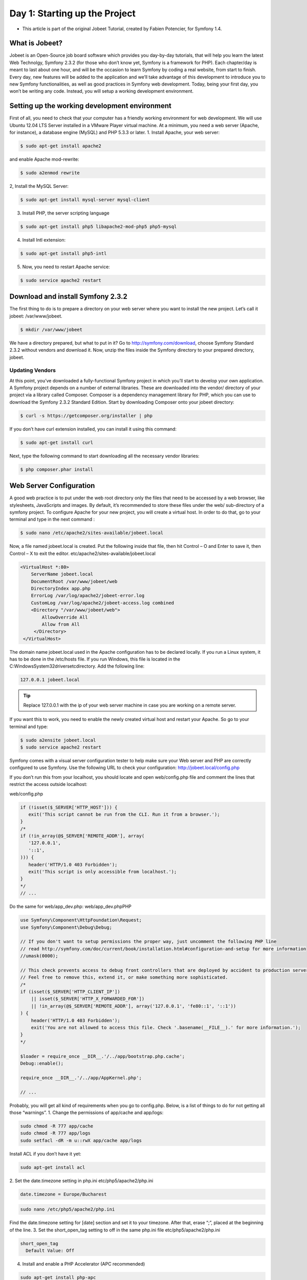 Day 1: Starting up the Project
==============

* This article is part of the original Jobeet Tutorial, created by Fabien Potencier, for Symfony 1.4.

What is Jobeet?
---------------

Jobeet is an Open-Source job board software which provides you day-by-day tutorials, that will help you learn the latest Web Technolgy, Symfony 2.3.2 (for those who don’t know yet, Symfony is a framework for PHP).
Each chapter/day is meant to last about one hour, and will be the occasion to learn Symfony by coding a real website, from start to finish.
Every day, new features will be added to the application and we’ll take advantage of this development to introduce you to new Symfony functionalities, as well as good practices in Symfony web development.
Today, being your first day, you won’t be writing any code. Instead, you will setup a working development environment.

Setting up the working development environment
---------------

First of all, you need to check that your computer has a friendly working environment for web development. We will use Ubuntu 12.04 LTS Server installed in a VMware Player virtual machine. At a minimum, you need a web server (Apache, for instance), a database engine (MySQL) and PHP 5.3.3 or later.
1. Install Apache, your web server:

.. code-block:: bash

    $ sudo apt-get install apache2

and enable Apache mod-rewrite:

.. code-block:: bash

    $ sudo a2enmod rewrite

2, Install the MySQL Server:

.. code-block:: bash

    $ sudo apt-get install mysql-server mysql-client

3. Install PHP, the server scripting language

.. code-block:: bash

    $ sudo apt-get install php5 libapache2-mod-php5 php5-mysql

4. Install Intl extension:

.. code-block:: bash

    $ sudo apt-get install php5-intl

5. Now, you need to restart Apache service:

.. code-block:: bash

    $ sudo service apache2 restart

Download and install Symfony 2.3.2
----------------------------------

The first thing to do is to prepare a directory on your web server where you want to install the new project. Let’s call it jobeet: /var/www/jobeet.

.. code-block:: bash

    $ mkdir /var/www/jobeet

We have a directory prepared, but what to put in it? Go to http://symfony.com/download, choose Symfony Standard 2.3.2 without vendors and download it. Now, unzip the files inside the Symfony directory to your prepared directory, jobeet.

Updating Vendors
~~~~~~~~~~~~~~~~~~

At this point, you’ve downloaded a fully-functional Symfony project in which you’ll start to develop your own application. A Symfony project depends on a number of external libraries. These are downloaded into the vendor/ directory of your project via a library called Composer.
Composer is a dependency management library for PHP, which you can use to download the Symfony 2.3.2 Standard Edition. Start by downloading Composer onto your jobeet directory:

.. code-block:: bash

    $ curl -s https://getcomposer.org/installer | php

If you don’t have curl extension installed, you can install it using this command:

.. code-block:: bash

    $ sudo apt-get install curl

Next, type the following command to start downloading all the necessary vendor libraries:

.. code-block:: bash

    $ php composer.phar install

Web Server Configuration
----------------

A good web practice is to put under the web root directory only the files that need to be accessed by a web browser, like stylesheets, JavaScripts and images. By default, it’s recommended to store these files under the web/ sub-directory of a symfony project.
To configure Apache for your new project, you will create a virtual host. In order to do that, go to your terminal and type in the next command :

.. code-block:: bash

    $ sudo nano /etc/apache2/sites-available/jobeet.local

Now, a file named jobeet.local is created. Put the following inside that file, then hit Control – O and Enter to save it, then Control – X to exit the editor.
etc/apache2/sites-available/jobeet.local

.. code-block:: apache

    <VirtualHost *:80>
        ServerName jobeet.local
        DocumentRoot /var/www/jobeet/web
        DirectoryIndex app.php
        ErrorLog /var/log/apache2/jobeet-error.log
        CustomLog /var/log/apache2/jobeet-access.log combined
        <Directory "/var/www/jobeet/web">
            AllowOverride All
            Allow from All
         </Directory>
     </VirtualHost>

The domain name jobeet.local used in the Apache configuration has to be declared locally. If you run a Linux system, it has to be done in the /etc/hosts file. If you run Windows, this file is located in the C:\Windows\System32\drivers\etc\ directory. Add the following line:

.. code-block:: bash

    127.0.0.1 jobeet.local

.. tip::

   Replace 127.0.0.1 with the ip of your web server machine in case you are working on a remote server.

If you want this to work, you need to enable the newly created virtual host and restart your Apache. So go to your terminal and type:

.. code-block:: bash

    $ sudo a2ensite jobeet.local
    $ sudo service apache2 restart

Symfony comes with a visual server configuration tester to help make sure your Web server and PHP are correctly configured to use Symfony. Use the following URL to check your configuration:
http://jobeet.local/config.php

.. image:: /images/sf2-config-1.png

If you don’t run this from your localhost, you should locate and open web/config.php file and comment the lines that restrict the access outside localhost:

web/config.php

.. code-block:: php

   if (!isset($_SERVER['HTTP_HOST'])) {
      exit('This script cannot be run from the CLI. Run it from a browser.');
   }
   /*
   if (!in_array(@$_SERVER['REMOTE_ADDR'], array(
      '127.0.0.1',
      '::1',
   ))) {
      header('HTTP/1.0 403 Forbidden');
      exit('This script is only accessible from localhost.');
   }
   */
   // ...

Do the same for web/app_dev.php:
web/app_dev.phpPHP

.. code-block:: php

   use Symfony\Component\HttpFoundation\Request;
   use Symfony\Component\Debug\Debug;

   // If you don't want to setup permissions the proper way, just uncomment the following PHP line
   // read http://symfony.com/doc/current/book/installation.html#configuration-and-setup for more information
   //umask(0000);

   // This check prevents access to debug front controllers that are deployed by accident to production servers.
   // Feel free to remove this, extend it, or make something more sophisticated.
   /*
   if (isset($_SERVER['HTTP_CLIENT_IP'])
       || isset($_SERVER['HTTP_X_FORWARDED_FOR'])
       || !in_array(@$_SERVER['REMOTE_ADDR'], array('127.0.0.1', 'fe80::1', '::1'))
   ) {
       header('HTTP/1.0 403 Forbidden');
       exit('You are not allowed to access this file. Check '.basename(__FILE__).' for more information.');
   }
   */

   $loader = require_once __DIR__.'/../app/bootstrap.php.cache';
   Debug::enable();

   require_once __DIR__.'/../app/AppKernel.php';

   // ...

Probably, you will get all kind of requirements when you go to config.php. Below, is a list of things to do for not getting all those “warnings”.
1. Change the permissions of app/cache and app/logs:

.. code-block:: bash

   sudo chmod -R 777 app/cache
   sudo chmod -R 777 app/logs
   sudo setfacl -dR -m u::rwX app/cache app/logs

Install ACL if you don’t have it yet:

.. code-block:: bash

   sudo apt-get install acl

2. Set the date.timezone setting in php.ini
etc/php5/apache2/php.ini

.. code-block:: ini

   date.timezone = Europe/Bucharest

.. code-block:: bash

   sudo nano /etc/php5/apache2/php.ini

Find the date.timezone setting for [date] section and set it to your timezone. After that, erase “;”, placed at the beginning of the line.
3. Set the short_open_tag setting to off in the same php.ini file
etc/php5/apache2/php.ini

.. code-block::

   short_open_tag
     Default Value: Off

4. Install and enable a PHP Accelerator (APC recommended)

.. code-block:: bash

   sudo apt-get install php-apc
   sudo service apache2 restart

After restarting Apache, open a browser window and type in http://jobeet.local/app_dev.php. You should see the following page:

.. image:: /images/Day-1-SF_welcome.jpg

Symfony2 Console
----------------

Symfony2 comes with the console component tool that you will use for different tasks. To see a list of things it can do for you type at the command prompt:

.. code-block:: bash

    $ php app/console list

Creating the Application Bundle
----------------

What exactly is a bundle?
~~~~~~~~~~~~~~~~~~

Is similar to a plugin in other software, but even better. The key difference is that everything is a bundle in Symfony 2.3.2, including both core framework functionality and the code written for your application.
A bundle is a structured set of files within a directory that implement a single feature.
Tips: A bundle can live anywhere as long as it can be autoloaded (app/autoload.php).

.. note::

   You can read more here: http://symfony.com/doc/current/book/page_creation.html#the-bundle-system – The Bundle System.

Creating a basic bundle skeleton
~~~~~~~~~~~~~~~~~~

Run the following command to start the Symfony’s bundle generator:

.. code-block:: bash

    $ php app/console generate:bundle --namespace=Ibw/JobeetBundle

The generator will ask you some questions before generating the bundle. Here are the questions and answers (all, except one, are the default answers):

.. code-block:: bash

    Bundle name [IbwJobeetBundle]: IbwJobeetBundle
    Target directory [/var/www/jobeet/src]: /var/www/jobeet/src
    Configuration format (yml, xml, php, or annotation) [yml]: yml
    Do you want to generate the whole directory structure [no]? yes
    Do you confirm generation [yes]? yes
    Confirm automatic update of your Kernel [yes]? yes
    Confirm automatic update of the Routing [yes]? yes

Clear the cache after generating the new bundle with:

.. code-block:: bash

    $ php app/console cache:clear --env=prod
    $ php app/console cache:clear --env=dev

The new Jobeet bundle can be now found in the src directory of your project: src/Ibw/JobeetBundle. The bundle generator made a DefaultController with an index action. You can access this in your browser: http://jobeet.local/hello/jobeet or http://jobeet.local/app_dev.php/hello/jobeet.

How to remove the AcmeDemoBundle
~~~~~~~~~~~~~~~~~~

The Symfony 2.3.2 Standard Edition comes with a complete demo that lives inside a bundle called AcmeDemoBundle. It is a great boilerplate to refer to while starting a project, but you’ll probably want to eventually remove it.
1. Type the command to delete Acme directory:

.. code-block:: bash

    $ rm -rf /var/www/jobeet/src/Acme

2. Go to: /var/www/jobeet/app/AppKernel.php  and delete:
app/AppKernel.php

.. code-block:: php

   // ...

   $bundles[] = new Acme\DemoBundle\AcmeDemoBundle();

   // ...

and now delete from app/config/routing_dev.yml:
app/config/routing_dev.yml

.. code-block:: yaml

   # ...

   # AcmeDemoBundle routes (to be removed)
   _acme_demo:
       resource: "@AcmeDemoBundle/Resources/config/routing.yml"

3. Finally, clear the cache.

The Environments
----------------

Symfony 2.3.2 has different environments. If you look in the project’s web directory, you will see two php files: app.php and app_dev.php. These files are called front controllers; all requests to the application are made through them. The app.php file is for production environment and app_dev.php is used by web developers when they work on the application in the development environment. The development environment will prove very handy because it will show you all the errors and warnings and the Web Debug Toolbar – the developer’s best friend.
That’s all for today. See you on the next day of this tutorial, when we will talk about what exactly the Jobeet website will be about!
Creative Commons License
This work is licensed under a Creative Commons Attribution-ShareAlike 3.0 Unported License.